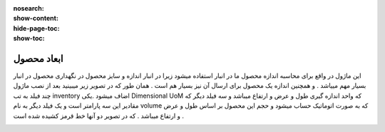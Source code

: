 :nosearch:
:show-content:
:hide-page-toc:
:show-toc:

===========================================
ابعاد محصول
===========================================


این ماژول در واقع برای محاسبه اندازه محصول ما در انبار استفاده میشود زیرا در انبار اندازه و سایز محصول در نگهداری محصول در انبار بسیار مهم مییاشد . و همچنین اندازه یک محصول برای ارسال آن نیز بسیار هم است . همان طور که در تصویر زیر میبینید بعد از نصب ماژول  چند فیلد به تب inventory  اضاف میشود .یکی Dimensional UoM که واحد اندازه گیری طول و عرض و ارتفاع میباشد  و سه فیلد دیگر که مقادیر این سه پارامتر است و یک فیلد دیگر به نام volume که به صورت اتوماتیک حساب میشود و حجم این محصول بر اساس طول و عرض و ارتفاع میباشد . که در تصویر دو آنها خط قرمز کشیده شده است .


.. image:: ./diminsion.png
    :align: center
    :alt: محصول